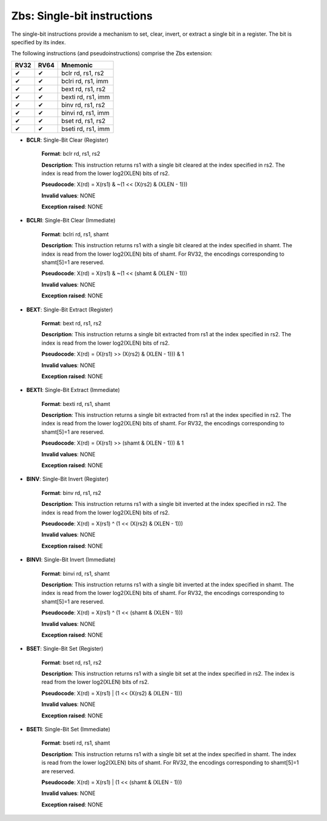 ============================
Zbs: Single-bit instructions
============================
The single-bit instructions provide a mechanism to set, clear, invert, or extract a single bit in a register. The bit is specified by its index.

The following instructions (and pseudoinstructions) comprise the Zbs extension:

+-----------+-----------+-----------------------+
| RV32      | RV64      | Mnemonic              |
+===========+===========+=======================+
| ✔         | ✔         | bclr rd, rs1, rs2     |
+-----------+-----------+-----------------------+
| ✔         | ✔         | bclri rd, rs1, imm    |
+-----------+-----------+-----------------------+
| ✔         | ✔         | bext rd, rs1, rs2     |
+-----------+-----------+-----------------------+
| ✔         | ✔         | bexti rd, rs1, imm    |
+-----------+-----------+-----------------------+
| ✔         | ✔         | binv rd, rs1, rs2     |
+-----------+-----------+-----------------------+
| ✔         | ✔         | binvi rd, rs1, imm    |
+-----------+-----------+-----------------------+
| ✔         | ✔         | bset rd, rs1, rs2     |
+-----------+-----------+-----------------------+
| ✔         | ✔         | bseti rd, rs1, imm    |
+-----------+-----------+-----------------------+

- **BCLR**: Single-Bit Clear (Register)

    **Format**: bclr rd, rs1, rs2

    **Description**: This instruction returns rs1 with a single bit cleared at the index specified in rs2. The index is read from the lower log2(XLEN) bits of rs2.

    **Pseudocode**: X(rd) = X(rs1) & ~(1 << (X(rs2) & (XLEN - 1)))

    **Invalid values**: NONE

    **Exception raised**: NONE

- **BCLRI**: Single-Bit Clear (Immediate)

    **Format**: bclri rd, rs1, shamt

    **Description**: This instruction returns rs1 with a single bit cleared at the index specified in shamt. The index is read from the lower log2(XLEN) bits of shamt. For RV32, the encodings corresponding to shamt[5]=1 are reserved.

    **Pseudocode**: X(rd) = X(rs1) & ~(1 << (shamt & (XLEN - 1)))

    **Invalid values**: NONE

    **Exception raised**: NONE

- **BEXT**: Single-Bit Extract (Register)

    **Format**: bext rd, rs1, rs2

    **Description**: This instruction returns a single bit extracted from rs1 at the index specified in rs2. The index is read from the lower log2(XLEN) bits of rs2.

    **Pseudocode**: X(rd) = (X(rs1) >> (X(rs2) & (XLEN - 1))) & 1

    **Invalid values**: NONE

    **Exception raised**: NONE

- **BEXTI**: Single-Bit Extract (Immediate)

    **Format**: bexti rd, rs1, shamt

    **Description**: This instruction returns a single bit extracted from rs1 at the index specified in rs2. The index is read from the lower log2(XLEN) bits of shamt. For RV32, the encodings corresponding to shamt[5]=1 are reserved.

    **Pseudocode**: X(rd) = (X(rs1) >> (shamt & (XLEN - 1))) & 1

    **Invalid values**: NONE

    **Exception raised**: NONE

- **BINV**: Single-Bit Invert (Register)

    **Format**: binv rd, rs1, rs2

    **Description**: This instruction returns rs1 with a single bit inverted at the index specified in rs2. The index is read from the lower log2(XLEN) bits of rs2.

    **Pseudocode**: X(rd) = X(rs1) ^ (1 << (X(rs2) & (XLEN - 1)))

    **Invalid values**: NONE

    **Exception raised**: NONE

- **BINVI**: Single-Bit Invert (Immediate)

    **Format**: binvi rd, rs1, shamt

    **Description**: This instruction returns rs1 with a single bit inverted at the index specified in shamt. The index is read from the lower log2(XLEN) bits of shamt. For RV32, the encodings corresponding to shamt[5]=1 are reserved.

    **Pseudocode**: X(rd) = X(rs1) ^ (1 << (shamt & (XLEN - 1)))

    **Invalid values**: NONE

    **Exception raised**: NONE    

- **BSET**: Single-Bit Set (Register)

    **Format**: bset rd, rs1, rs2

    **Description**: This instruction returns rs1 with a single bit set at the index specified in rs2. The index is read from the lower log2(XLEN) bits of rs2.

    **Pseudocode**: X(rd) = X(rs1) | (1 << (X(rs2) & (XLEN - 1)))

    **Invalid values**: NONE

    **Exception raised**: NONE

- **BSETI**: Single-Bit Set (Immediate)

    **Format**: bseti rd, rs1, shamt

    **Description**: This instruction returns rs1 with a single bit set at the index specified in shamt. The index is read from the lower log2(XLEN) bits of shamt. For RV32, the encodings corresponding to shamt[5]=1 are reserved.

    **Pseudocode**: X(rd) = X(rs1) | (1 << (shamt & (XLEN - 1)))

    **Invalid values**: NONE

    **Exception raised**: NONE     

    

